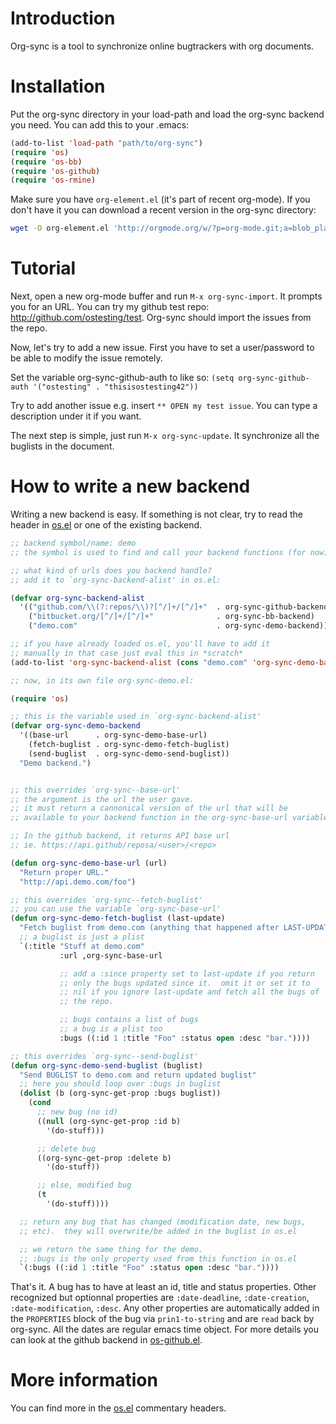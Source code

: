* Introduction

Org-sync is a tool to synchronize online bugtrackers with org
documents.

* Installation

Put the org-sync directory in your load-path and load the org-sync
backend you need. You can add this to your .emacs:

#+begin_src emacs-lisp
(add-to-list 'load-path "path/to/org-sync")
(require 'os)
(require 'os-bb)
(require 'os-github)
(require 'os-rmine)
#+end_src

Make sure you have =org-element.el= (it's part of recent org-mode). If
you don't have it you can download a recent version in the org-sync
directory:

#+begin_src sh
wget -O org-element.el 'http://orgmode.org/w/?p=org-mode.git;a=blob_plain;f=lisp/org-element.el;hb=b60445cfd44bf800f0c338cbf9795ceb2767a06d'
#+end_src

* Tutorial

Next, open a new org-mode buffer and run =M-x org-sync-import=.  It prompts
you for an URL.  You can try my github test repo:
[[http://github.com/ostesting/test]].  Org-sync should import the issues from the
repo.

Now, let's try to add a new issue.  First you have to set a
user/password to be able to modify the issue remotely.

Set the variable org-sync-github-auth to like so:
=(setq org-sync-github-auth '("ostesting" . "thisisostesting42"))=

Try to add another issue e.g. insert =** OPEN my test issue=.  You can
type a description under it if you want.

The next step is simple, just run =M-x org-sync-update=.  It synchronize all
the buglists in the document.

* How to write a new backend

Writing a new backend is easy.  If something is not clear, try to read
the header in [[file:os.el%5D%5D][os.el]] or one of the existing backend.

#+begin_src emacs-lisp
;; backend symbol/name: demo
;; the symbol is used to find and call your backend functions (for now)

;; what kind of urls does you backend handle?
;; add it to `org-sync-backend-alist' in os.el:

(defvar org-sync-backend-alist
  '(("github.com/\\(?:repos/\\)?[^/]+/[^/]+"  . org-sync-github-backend)
    ("bitbucket.org/[^/]+/[^/]+"              . org-sync-bb-backend)
    ("demo.com"                               . org-sync-demo-backend)))

;; if you have already loaded os.el, you'll have to add it
;; manually in that case just eval this in *scratch*
(add-to-list 'org-sync-backend-alist (cons "demo.com" 'org-sync-demo-backend))

;; now, in its own file org-sync-demo.el:

(require 'os)

;; this is the variable used in `org-sync-backend-alist'
(defvar org-sync-demo-backend
  '((base-url      . org-sync-demo-base-url)
    (fetch-buglist . org-sync-demo-fetch-buglist)
    (send-buglist  . org-sync-demo-send-buglist))
  "Demo backend.")


;; this overrides `org-sync--base-url'
;; the argument is the url the user gave.
;; it must return a cannonical version of the url that will be
;; available to your backend function in the org-sync-base-url variable.

;; In the github backend, it returns API base url
;; ie. https://api.github/reposa/<user>/<repo>

(defun org-sync-demo-base-url (url)
  "Return proper URL."
  "http://api.demo.com/foo")

;; this overrides `org-sync--fetch-buglist'
;; you can use the variable `org-sync-base-url'
(defun org-sync-demo-fetch-buglist (last-update)
  "Fetch buglist from demo.com (anything that happened after LAST-UPDATE)"
  ;; a buglist is just a plist
  `(:title "Stuff at demo.com"
           :url ,org-sync-base-url

           ;; add a :since property set to last-update if you return
           ;; only the bugs updated since it.  omit it or set it to
           ;; nil if you ignore last-update and fetch all the bugs of
           ;; the repo.

           ;; bugs contains a list of bugs
           ;; a bug is a plist too
           :bugs ((:id 1 :title "Foo" :status open :desc "bar."))))

;; this overrides `org-sync--send-buglist'
(defun org-sync-demo-send-buglist (buglist)
  "Send BUGLIST to demo.com and return updated buglist"
  ;; here you should loop over :bugs in buglist
  (dolist (b (org-sync-get-prop :bugs buglist))
    (cond
      ;; new bug (no id)
      ((null (org-sync-get-prop :id b)
        '(do-stuff)))

      ;; delete bug
      ((org-sync-get-prop :delete b)
        '(do-stuff))

      ;; else, modified bug
      (t
        '(do-stuff))))

  ;; return any bug that has changed (modification date, new bugs,
  ;; etc).  they will overwrite/be added in the buglist in os.el

  ;; we return the same thing for the demo.
  ;; :bugs is the only property used from this function in os.el
  `(:bugs ((:id 1 :title "Foo" :status open :desc "bar."))))
#+end_src

That's it.  A bug has to have at least an id, title and status
properties.  Other recognized but optionnal properties are
=:date-deadline=, =:date-creation=, =:date-modification=, =:desc=.
Any other properties are automatically added in the =PROPERTIES= block
of the bug via =prin1-to-string= and are =read= back by org-sync.  All
the dates are regular emacs time object.  For more details you can
look at the github backend in [[file:os-github.el][os-github.el]].

* More information

You can find more in the [[file:os.el][os.el]] commentary headers.
